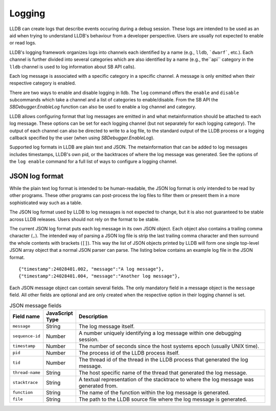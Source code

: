 Logging
=======

LLDB can create logs that describe events occuring during a debug session. These
logs are intended to be used as an aid when trying to understand LLDB's
behaviour from a developer perspective. Users are usually not expected to
enable or read logs.

LLDB's logging framework organizes logs into channels each identified by
a name (e.g., ``lldb``, ```dwarf```, etc.). Each channel is further divided
into several categories which are also identified by a name (e.g., the``api``
category in the ``lldb`` channel is used to log information about SB API calls).

Each log message is associated with a specific category in a specific channel.
A message is only emitted when their respective category is enabled.

There are two ways to enable and disable logging in lldb. The ``log``
command offers the ``enable`` and ``disable`` subcommands which take a channel
and a list of categories to enable/disable. From the SB API the
`SBDebugger.EnableLog` function can also be used to enable a log channel and
category.

LLDB allows configuring format that log messages are emitted in and what
metainformation should be attached to each log message. These options can
be set for each logging channel (but not separately for each logging category).
The output of each channel can also be directed to write to a log file,
to the standard output of the LLDB process or a logging callback specified
by the user (when using `SBDebugger.EnableLog`).

Supported log formats in LLDB are plain text and JSON. The metainformation
that can be added to log messages includes timestamps, LLDB's own pid, or the
backtraces of where the log message was generated. See the options of the
``log enable`` command for a full list of ways to configure a logging channel.

JSON log format
---------------

While the plain text log format is intended to be human-readable, the JSON
log format is only intended to be read by other programs. These other programs
can post-process the log files to filter them or present them in a more
sophisticated way such as a table.

The JSON log format used by LLDB to log messages is not expected to change, but
it is also not guaranteed to be stable across LLDB releases. Users should not
rely on the format to be stable.

The current JSON log format puts each log message in its own JSON object. Each
object also contains a trailing comma character (``,``). The intended way of
parsing a JSON log file is strip the last trailing comma character and then
surround the whole contents with brackets (``[]``). This way the list of
JSON objects printed by LLDB will form one single top-level JSON array object
that a normal JSON parser can parse. The listing below contains an example log
file in the JSON format.

::

    {"timestamp":24028401.002, "message":"A log message"},
    {"timestamp":24028401.004, "message":"Another log message"},


Each JSON message object can contain several fields. The only mandatory field
in a message object is the ``message`` field. All other fields are optional
and are only created when the respective option in their logging channel is
set.

.. list-table:: JSON message fields
   :header-rows: 1
   :widths: 1 1 10

   * - Field name
     - JavaScript Type
     - Description
   * - ``message``
     - String
     - The log message itself.
   * - ``sequence-id``
     - Number
     - A number uniquely identifying a log message within one debugging session.
   * - ``timestamp``
     - Number
     - The number of seconds since the host systems epoch (usually UNIX time).
   * - ``pid``
     - Number
     - The process id of the LLDB process itself.
   * - ``tid``
     - Number
     - The thread id of the thread in the LLDB process that generated the log message.
   * - ``thread-name``
     - String
     - The host specific name of the thread that generated the log message.
   * - ``stacktrace``
     - String
     - A textual representation of the stacktrace to where the log message was generated from.
   * - ``function``
     - String
     - The name of the function within the log message is generated.
   * - ``file``
     - String
     - The path to the LLDB source file where the log message is generated.

